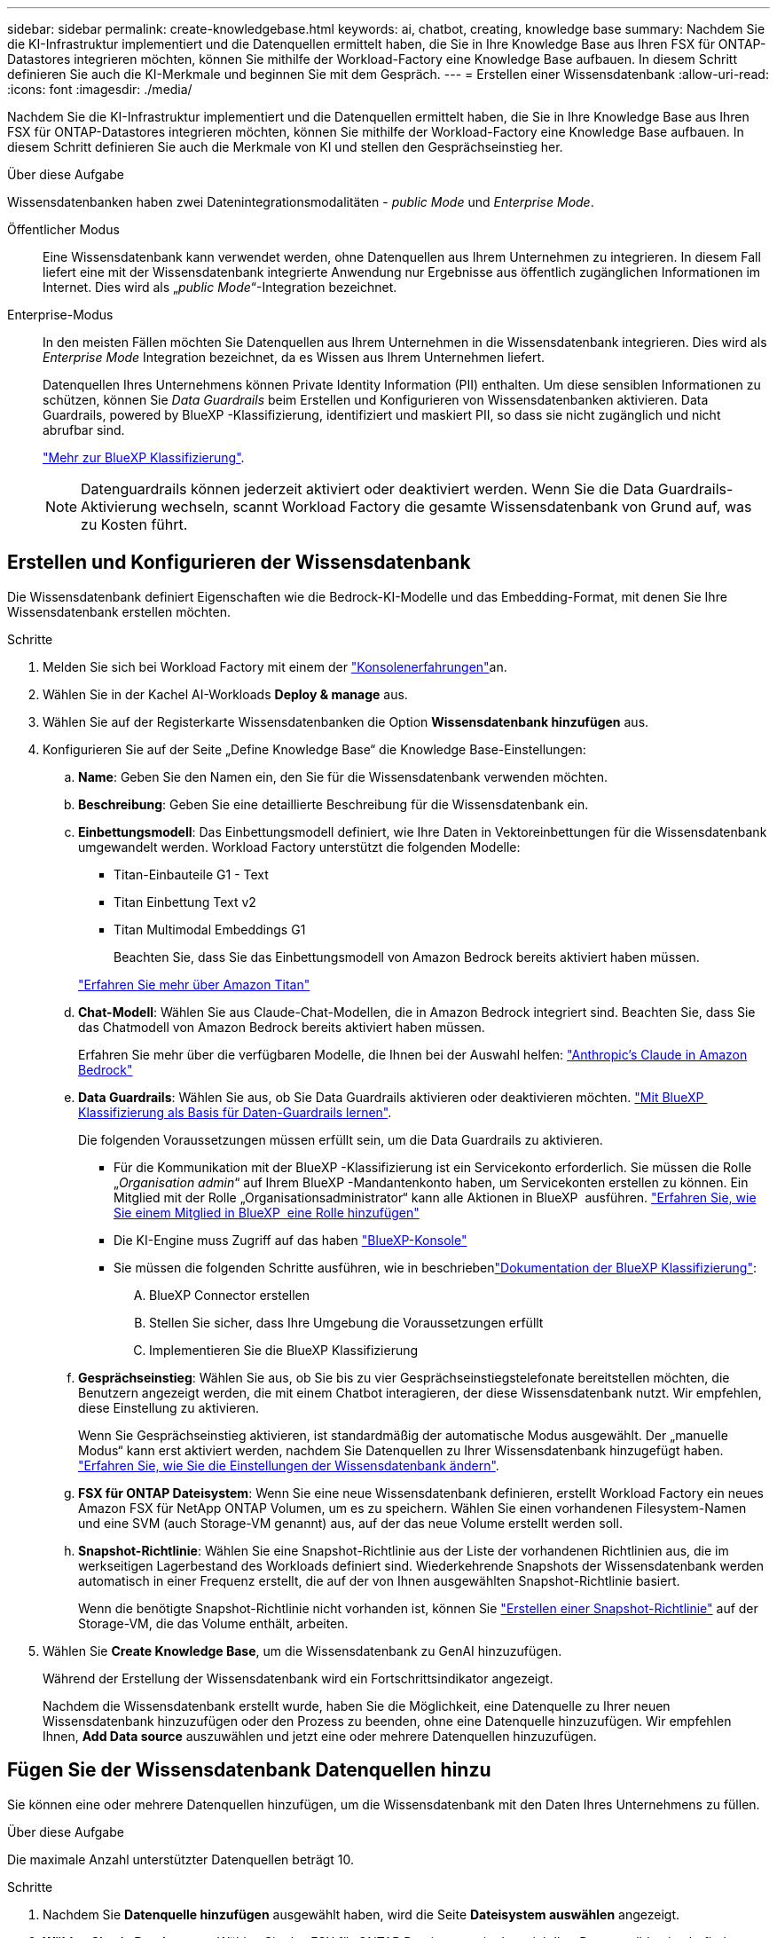 ---
sidebar: sidebar 
permalink: create-knowledgebase.html 
keywords: ai, chatbot, creating, knowledge base 
summary: Nachdem Sie die KI-Infrastruktur implementiert und die Datenquellen ermittelt haben, die Sie in Ihre Knowledge Base aus Ihren FSX für ONTAP-Datastores integrieren möchten, können Sie mithilfe der Workload-Factory eine Knowledge Base aufbauen. In diesem Schritt definieren Sie auch die KI-Merkmale und beginnen Sie mit dem Gespräch. 
---
= Erstellen einer Wissensdatenbank
:allow-uri-read: 
:icons: font
:imagesdir: ./media/


[role="lead"]
Nachdem Sie die KI-Infrastruktur implementiert und die Datenquellen ermittelt haben, die Sie in Ihre Knowledge Base aus Ihren FSX für ONTAP-Datastores integrieren möchten, können Sie mithilfe der Workload-Factory eine Knowledge Base aufbauen. In diesem Schritt definieren Sie auch die Merkmale von KI und stellen den Gesprächseinstieg her.

.Über diese Aufgabe
Wissensdatenbanken haben zwei Datenintegrationsmodalitäten - _public Mode_ und _Enterprise Mode_.

Öffentlicher Modus:: Eine Wissensdatenbank kann verwendet werden, ohne Datenquellen aus Ihrem Unternehmen zu integrieren. In diesem Fall liefert eine mit der Wissensdatenbank integrierte Anwendung nur Ergebnisse aus öffentlich zugänglichen Informationen im Internet. Dies wird als „_public Mode_“-Integration bezeichnet.
Enterprise-Modus:: In den meisten Fällen möchten Sie Datenquellen aus Ihrem Unternehmen in die Wissensdatenbank integrieren. Dies wird als _Enterprise Mode_ Integration bezeichnet, da es Wissen aus Ihrem Unternehmen liefert.
+
--
Datenquellen Ihres Unternehmens können Private Identity Information (PII) enthalten. Um diese sensiblen Informationen zu schützen, können Sie _Data Guardrails_ beim Erstellen und Konfigurieren von Wissensdatenbanken aktivieren. Data Guardrails, powered by BlueXP -Klassifizierung, identifiziert und maskiert PII, so dass sie nicht zugänglich und nicht abrufbar sind.

link:https://docs.netapp.com/us-en/bluexp-classification/concept-cloud-compliance.html["Mehr zur BlueXP Klassifizierung"^].


NOTE: Datenguardrails können jederzeit aktiviert oder deaktiviert werden. Wenn Sie die Data Guardrails-Aktivierung wechseln, scannt Workload Factory die gesamte Wissensdatenbank von Grund auf, was zu Kosten führt.

--




== Erstellen und Konfigurieren der Wissensdatenbank

Die Wissensdatenbank definiert Eigenschaften wie die Bedrock-KI-Modelle und das Embedding-Format, mit denen Sie Ihre Wissensdatenbank erstellen möchten.

.Schritte
. Melden Sie sich bei Workload Factory mit einem der link:https://docs.netapp.com/us-en/workload-setup-admin/console-experiences.html["Konsolenerfahrungen"^]an.
. Wählen Sie in der Kachel AI-Workloads *Deploy & manage* aus.
. Wählen Sie auf der Registerkarte Wissensdatenbanken die Option *Wissensdatenbank hinzufügen* aus.
. Konfigurieren Sie auf der Seite „Define Knowledge Base“ die Knowledge Base-Einstellungen:
+
.. *Name*: Geben Sie den Namen ein, den Sie für die Wissensdatenbank verwenden möchten.
.. *Beschreibung*: Geben Sie eine detaillierte Beschreibung für die Wissensdatenbank ein.
.. *Einbettungsmodell*: Das Einbettungsmodell definiert, wie Ihre Daten in Vektoreinbettungen für die Wissensdatenbank umgewandelt werden. Workload Factory unterstützt die folgenden Modelle:
+
*** Titan-Einbauteile G1 - Text
*** Titan Einbettung Text v2
*** Titan Multimodal Embeddings G1
+
Beachten Sie, dass Sie das Einbettungsmodell von Amazon Bedrock bereits aktiviert haben müssen.

+
https://aws.amazon.com/bedrock/titan/["Erfahren Sie mehr über Amazon Titan"^]



.. *Chat-Modell*: Wählen Sie aus Claude-Chat-Modellen, die in Amazon Bedrock integriert sind. Beachten Sie, dass Sie das Chatmodell von Amazon Bedrock bereits aktiviert haben müssen.
+
Erfahren Sie mehr über die verfügbaren Modelle, die Ihnen bei der Auswahl helfen: https://aws.amazon.com/bedrock/claude/["Anthropic's Claude in Amazon Bedrock"^]

.. *Data Guardrails*: Wählen Sie aus, ob Sie Data Guardrails aktivieren oder deaktivieren möchten. link:https://docs.netapp.com/us-en/bluexp-classification/concept-cloud-compliance.html["Mit BlueXP  Klassifizierung als Basis für Daten-Guardrails lernen"^].
+
Die folgenden Voraussetzungen müssen erfüllt sein, um die Data Guardrails zu aktivieren.

+
*** Für die Kommunikation mit der BlueXP -Klassifizierung ist ein Servicekonto erforderlich. Sie müssen die Rolle „_Organisation admin_“ auf Ihrem BlueXP -Mandantenkonto haben, um Servicekonten erstellen zu können. Ein Mitglied mit der Rolle „Organisationsadministrator“ kann alle Aktionen in BlueXP  ausführen. link:https://docs.netapp.com/us-en/bluexp-setup-admin/task-iam-manage-members-permissions.html#add-a-role-to-a-member["Erfahren Sie, wie Sie einem Mitglied in BlueXP  eine Rolle hinzufügen"^]
*** Die KI-Engine muss Zugriff auf das haben link:https://console.bluexp.netapp.com/["BlueXP-Konsole"^]
*** Sie müssen die folgenden Schritte ausführen, wie in beschriebenlink:https://docs.netapp.com/us-en/bluexp-classification/task-deploy-cloud-compliance.html#quick-start["Dokumentation der BlueXP Klassifizierung"^]:
+
.... BlueXP Connector erstellen
.... Stellen Sie sicher, dass Ihre Umgebung die Voraussetzungen erfüllt
.... Implementieren Sie die BlueXP Klassifizierung




.. *Gesprächseinstieg*: Wählen Sie aus, ob Sie bis zu vier Gesprächseinstiegstelefonate bereitstellen möchten, die Benutzern angezeigt werden, die mit einem Chatbot interagieren, der diese Wissensdatenbank nutzt. Wir empfehlen, diese Einstellung zu aktivieren.
+
Wenn Sie Gesprächseinstieg aktivieren, ist standardmäßig der automatische Modus ausgewählt. Der „manuelle Modus“ kann erst aktiviert werden, nachdem Sie Datenquellen zu Ihrer Wissensdatenbank hinzugefügt haben. link:manage-knowledgebase.html["Erfahren Sie, wie Sie die Einstellungen der Wissensdatenbank ändern"].

.. *FSX für ONTAP Dateisystem*: Wenn Sie eine neue Wissensdatenbank definieren, erstellt Workload Factory ein neues Amazon FSX für NetApp ONTAP Volumen, um es zu speichern. Wählen Sie einen vorhandenen Filesystem-Namen und eine SVM (auch Storage-VM genannt) aus, auf der das neue Volume erstellt werden soll.
.. *Snapshot-Richtlinie*: Wählen Sie eine Snapshot-Richtlinie aus der Liste der vorhandenen Richtlinien aus, die im werkseitigen Lagerbestand des Workloads definiert sind. Wiederkehrende Snapshots der Wissensdatenbank werden automatisch in einer Frequenz erstellt, die auf der von Ihnen ausgewählten Snapshot-Richtlinie basiert.
+
Wenn die benötigte Snapshot-Richtlinie nicht vorhanden ist, können Sie https://docs.netapp.com/us-en/ontap/data-protection/create-snapshot-policy-task.html["Erstellen einer Snapshot-Richtlinie"] auf der Storage-VM, die das Volume enthält, arbeiten.



. Wählen Sie *Create Knowledge Base*, um die Wissensdatenbank zu GenAI hinzuzufügen.
+
Während der Erstellung der Wissensdatenbank wird ein Fortschrittsindikator angezeigt.

+
Nachdem die Wissensdatenbank erstellt wurde, haben Sie die Möglichkeit, eine Datenquelle zu Ihrer neuen Wissensdatenbank hinzuzufügen oder den Prozess zu beenden, ohne eine Datenquelle hinzuzufügen. Wir empfehlen Ihnen, *Add Data source* auszuwählen und jetzt eine oder mehrere Datenquellen hinzuzufügen.





== Fügen Sie der Wissensdatenbank Datenquellen hinzu

Sie können eine oder mehrere Datenquellen hinzufügen, um die Wissensdatenbank mit den Daten Ihres Unternehmens zu füllen.

.Über diese Aufgabe
Die maximale Anzahl unterstützter Datenquellen beträgt 10.

.Schritte
. Nachdem Sie *Datenquelle hinzufügen* ausgewählt haben, wird die Seite *Dateisystem auswählen* angezeigt.
. *Wählen Sie ein Dateisystem*: Wählen Sie das FSX für ONTAP Dateisystem, in dem sich Ihre Datenquelldateien befinden, und wählen Sie *Weiter*.
. *Wählen Sie ein Volume*: Wählen Sie das Volume aus, auf dem sich Ihre Quelldateien befinden, und wählen Sie *Weiter*.
+
Bei der Auswahl der mit dem SMB-Protokoll gespeicherten Dateien müssen Sie die Active Directory-Informationen eingeben, einschließlich Domäne, IP-Adresse, Benutzername und Passwort.

. *Wählen Sie eine Datenquelle*: Wählen Sie den Speicherort der Datenquelle basierend darauf, wo Sie die Dateien gespeichert haben. Dies kann ein ganzes Volume sein, oder nur ein bestimmter Ordner oder Unterordner im Volume, und wählen Sie *Weiter*.
. *Define AI-Parameter*: Definieren Sie im Abschnitt *Chunking-Strategie*, wie die GenAI-Engine den Inhalt der Datenquelle in Blöcke teilt, wenn die Datenquelle in eine Wissensdatenbank integriert ist. Sie können eine der folgenden Strategien wählen:
+
** *Multi-Sentence Chunking*: Organisiert Informationen aus Ihrer Datenquelle in Satzbausteine. Sie können festlegen, wie viele Sätze jedes Stück ausmachen (bis zu 100).
** *Überlappendes Chunking*: Organisiert Informationen aus Ihrer Datenquelle in zeichendefinierte Blöcke, die benachbarte Blöcke überlappen können. Sie können die Größe jedes Chunk in Zeichen auswählen und festlegen, wie viel sich jeder Chunk mit benachbarten Chunks überschneidet. Sie können eine Chunk-Größe von 50 bis 3000 Zeichen und einen Überlappungsprozentsatz von 1 bis 99 % konfigurieren.
+

NOTE: Die Auswahl eines hohen Prozentsatzes für Überschneidungen kann den Speicherbedarf erheblich erhöhen, da die Abrufgenauigkeit nur geringfügig verbessert wird.



. Im Abschnitt *permission aware*, der nur verfügbar ist, wenn sich die von Ihnen ausgewählte Datenquelle auf einem Volume befindet, das das SMB-Protokoll verwendet, können Sie die Auswahl aktivieren oder deaktivieren:
+
** *Enabled*: Benutzer des Chatbot, die auf diese Wissensdatenbank zugreifen, erhalten nur Antworten auf Abfragen aus Datenquellen, auf die sie zugreifen können.
** *Disabled*: Benutzer des Chatbot erhalten Antworten über Inhalte aus allen integrierten Datenquellen.


. Wählen Sie *Hinzufügen*, um diese Datenquelle zu Ihrer Wissensdatenbank hinzuzufügen.


.Ergebnis
Die Datenquelle wird in Ihre Wissensdatenbank eingebettet. Der Status ändert sich von „Einbetten“ in „eingebettet“, wenn die Datenquelle vollständig eingebettet ist.

Nachdem Sie der Wissensdatenbank eine einzelne Datenquelle hinzugefügt haben, können Sie diese lokal im Chatbot-Simulator testen und alle erforderlichen Änderungen vornehmen, bevor Sie den Chatbot Ihren Benutzern zur Verfügung stellen. Sie können die gleichen Schritte ausführen, um der Wissensdatenbank zusätzliche Datenquellen hinzuzufügen.
